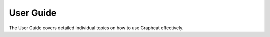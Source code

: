 User Guide
==========

The User Guide covers detailed individual topics on how to use Graphcat effectively.

.. nbgallery::
    :name: user-guide
    :glob:

    user-guide/*
